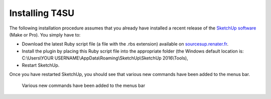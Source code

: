 ﻿.. _install:

Installing T4SU
################

The following installation procedure assumes that you already have
installed a recent release of the `SketchUp
software <https://www.sketchup.com/download>`__ (Make or Pro). You
simply have to:

-  Download the latest Ruby script file (a file with the .rbs extension)
   available
   on \ `sourcesup.renater.fr <https://sourcesup.renater.fr/frs/?group_id=684>`__.
-  Install the plugin by placing this Ruby script file into the
   appropriate folder (the Windows default location is: C:\\Users\\YOUR
   USERNAME\\AppData\\Roaming\\SketchUp\\SketchUp 2016\\Tools),
-  Restart SketchUp.

Once you have restarted SketchUp, you should see that various new
commands have been added to the menus bar.

.. figure:: https://t4su.files.wordpress.com/2016/07/install_t4su_extension_menubar.png
   :class: alignnone size-full wp-image-18
   :width: 830px
   :height: 456px

   Various new commands have been added to the menus bar

